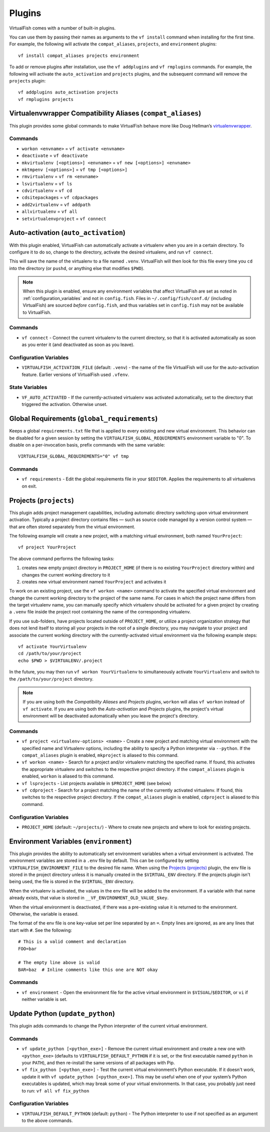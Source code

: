 Plugins
=======

VirtualFish comes with a number of built-in plugins.

You can use them by passing their names as arguments to the ``vf install``
command when installing for the first time. For example, the following will
activate the ``compat_aliases``, ``projects``, and ``environment`` plugins::

    vf install compat_aliases projects environment

To add or remove plugins after installation, use the ``vf addplugins`` and
``vf rmplugins`` commands. For example, the following will activate the
``auto_activation`` and ``projects`` plugins, and the subsequent command
will remove the ``projects`` plugin::

    vf addplugins auto_activation projects
    vf rmplugins projects

.. _compat_aliases:

Virtualenvwrapper Compatibility Aliases (``compat_aliases``)
------------------------------------------------------------

This plugin provides some global commands to make VirtualFish behave more like
Doug Hellman’s virtualenvwrapper_.

Commands
........


-  ``workon <envname>`` = ``vf activate <envname>``
-  ``deactivate`` = ``vf deactivate``
-  ``mkvirtualenv [<options>] <envname>`` = ``vf new [<options>] <envname>``
-  ``mktmpenv [<options>]`` = ``vf tmp [<options>]``
-  ``rmvirtualenv`` = ``vf rm <envname>``
-  ``lsvirtualenv`` = ``vf ls``
-  ``cdvirtualenv`` = ``vf cd``
-  ``cdsitepackages`` = ``vf cdpackages``
-  ``add2virtualenv`` = ``vf addpath``
-  ``allvirtualenv`` = ``vf all``
-  ``setvirtualenvproject`` = ``vf connect``


.. _auto_activation:

Auto-activation (``auto_activation``)
--------------------------------------

With this plugin enabled, VirtualFish can automatically activate a virtualenv
when you are in a certain directory. To configure it to do so, change to the
directory, activate the desired virtualenv, and run ``vf connect``.

This will save the name of the virtualenv to a file named ``.venv``.
VirtualFish will then look for this file every time you ``cd`` into the
directory (or ``pushd``, or anything else that modifies ``$PWD``).


.. note::

    When this plugin is enabled, ensure any environment variables that affect
    VirtualFish are set as noted in :ref:`configuration_variables` and not in
    ``config.fish``. Files in ``~/.config/fish/conf.d/`` (including VirtualFish)
    are sourced *before* ``config.fish``, and thus variables set in
    ``config.fish`` may not be available to VirtualFish.

Commands
........

-  ``vf connect`` - Connect the current virtualenv to the current
   directory, so that it is activated automatically as soon as you
   enter it (and deactivated as soon as you leave).

Configuration Variables
.......................

-  ``VIRTUALFISH_ACTIVATION_FILE`` (default: ``.venv``) - the name of
   the file VirtualFish will use for the auto-activation feature. Earlier
   versions of VirtualFish used ``.vfenv``.

State Variables
...............

-  ``VF_AUTO_ACTIVATED`` - If the currently-activated virtualenv was
   activated automatically, set to the directory that triggered the
   activation. Otherwise unset.

Global Requirements (``global_requirements``)
---------------------------------------------

Keeps a global ``requirements.txt`` file that is applied to every existing and
new virtual environment. This behavior can be disabled for a given session by
setting the ``VIRTUALFISH_GLOBAL_REQUIREMENTS`` environment variable to "0".
To disable on a per-invocation basis, prefix commands with the same variable::

    VIRTUALFISH_GLOBAL_REQUIREMENTS="0" vf tmp

Commands
........

-  ``vf requirements`` - Edit the global requirements file in your
   ``$EDITOR``. Applies the requirements to all virtualenvs on exit.

Projects (``projects``)
-----------------------

This plugin adds project management capabilities, including automatic directory
switching upon virtual environment activation. Typically a project directory
contains files — such as source code managed by a version control system — that
are often stored separately from the virtual environment.

The following example will create a new project, with a matching virtual
environment, both named ``YourProject``::

    vf project YourProject

The above command performs the following tasks:

1. creates new empty project directory in ``PROJECT_HOME`` (if there is no
   existing ``YourProject`` directory within) and changes the current working
   directory to it
2. creates new virtual environment named ``YourProject`` and activates it

To work on an existing project, use the ``vf workon <name>`` command to activate
the specified virtual environment and change the current working directory to
the project of the same name. For cases in which the project name differs from
the target virtualenv name, you can manually specify which virtualenv should be
activated for a given project by creating a ``.venv`` file inside the project
root containing the name of the corresponding virtualenv.

If you use sub-folders, have projects located outside of ``PROJECT_HOME``, or
utilize a project organization strategy that does not lend itself to storing
all your projects in the root of a single directory, you may navigate to your
project and associate the current working directory with the currently-activated
virtual environment via the following example steps::

   vf activate YourVirtualenv
   cd /path/to/your/project
   echo $PWD > $VIRTUALENV/.project

In the future, you may then run ``vf workon YourVirtualenv`` to simultaneously
activate ``YourVirtualenv`` and switch to the ``/path/to/your/project``
directory.

.. note::


    If you are using both the *Compatibility Aliases* and *Projects* plugins,
    ``workon`` will alias ``vf workon`` instead of ``vf activate``.
    If you are using both the *Auto-activation* and *Projects* plugins, the
    project's virtual environment will be deactivated automatically when you
    leave the project's directory.


Commands
........

-  ``vf project <virtualenv-options> <name>`` - Create a new project and
   matching virtual environment with the specified name and Virtualenv options,
   including the ability to specify a Python interpreter via ``--python``.
   If the ``compat_aliases`` plugin is enabled, ``mkproject`` is aliased to
   this command.

-  ``vf workon <name>`` - Search for a project and/or virtualenv matching the
   specified name. If found, this activates the appropriate virtualenv and
   switches to the respective project directory. If the ``compat_aliases``
   plugin is enabled, ``workon`` is aliased to this command.

-  ``vf lsprojects`` - List projects available in ``$PROJECT_HOME`` (see below)

-  ``vf cdproject`` - Search for a project matching the name of the currently
   activated virtualenv. If found, this switches to the respective project
   directory. If the ``compat_aliases`` plugin is enabled, ``cdproject`` is
   aliased to this command.

Configuration Variables
.......................

-  ``PROJECT_HOME`` (default: ``~/projects/``) - Where to create new projects
   and where to look for existing projects.


Environment Variables (``environment``)
---------------------------------------

This plugin provides the ability to automatically set environment variables
when a virtual environment is activated. The environment variables are stored
in a ``.env`` file by default. This can be configured by setting
``VIRTUALFISH_ENVIRONMENT_FILE`` to the desired file name. When using the
`Projects (projects)`_ plugin, the env file is stored in the project
directory unless it is manually created in the ``$VIRTUAL_ENV`` directory. If
the projects plugin isn't being used, the file is stored in the ``$VIRTUAL_ENV``
directory.

When the virtualenv is activated, the values in the env file will be added to
the environment. If a variable with that name already exists, that value is
stored in ``__VF_ENVIRONMENT_OLD_VALUE_$key``.

When the virtual environment is deactivated, if there was a pre-existing value
it is returned to the environment. Otherwise, the variable is erased.

The format of the env file is one key-value set per line separated by an ``=``.
Empty lines are ignored, as are any lines that start with ``#``. See the
following::

    # This is a valid comment and declaration
    FOO=bar

    # The empty line above is valid
    BAR=baz  # Inline comments like this one are NOT okay

Commands
........

- ``vf environment`` - Open the environment file for the active virtual
  environment in ``$VISUAL``/``$EDITOR``, or ``vi`` if neither variable is set.

Update Python (``update_python``)
---------------------------------

This plugin adds commands to change the Python interpreter of the current
virtual environment.

Commands
........

-  ``vf update_python [<python_exe>]`` - Remove the current virtual environment
   and create a new one with ``<python_exe>`` (defaults to
   ``VIRTUALFISH_DEFAULT_PYTHON`` if it is set, or the first executable named
   ``python`` in your ``PATH``), and then re-install the same versions of all
   packages with Pip.

-  ``vf fix_python [<python_exe>]`` - Test the current virtual environment’s
   Python executable. If it doesn't work, update it with ``vf update_python
   [<python_exe>]``. This may be useful when one of your system’s Python
   executables is updated, which may break some of your virtual environments.
   In that case, you probably just need to run: ``vf all vf fix_python``

Configuration Variables
.......................

-  ``VIRTUALFISH_DEFAULT_PYTHON`` (default: ``python``) - The Python
   interpreter to use if not specified as an argument to the above commands.


.. _virtualenvwrapper: https://bitbucket.org/dhellmann/virtualenvwrapper
